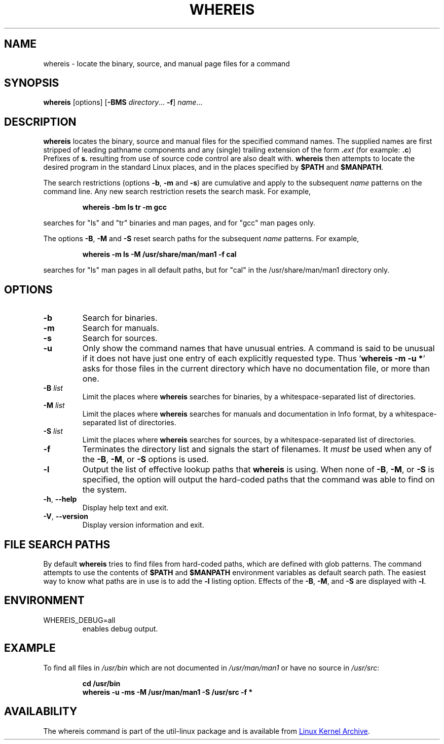 .\" Copyright (c) 1980, 1990 The Regents of the University of California.
.\" All rights reserved.
.\"
.\" Redistribution and use in source and binary forms, with or without
.\" modification, are permitted provided that the following conditions
.\" are met:
.\" 1. Redistributions of source code must retain the above copyright
.\"    notice, this list of conditions and the following disclaimer.
.\" 2. Redistributions in binary form must reproduce the above copyright
.\"    notice, this list of conditions and the following disclaimer in the
.\"    documentation and/or other materials provided with the distribution.
.\" 3. All advertising materials mentioning features or use of this software
.\"    must display the following acknowledgement:
.\"     This product includes software developed by the University of
.\"     California, Berkeley and its contributors.
.\" 4. Neither the name of the University nor the names of its contributors
.\"    may be used to endorse or promote products derived from this software
.\"    without specific prior written permission.
.\"
.\" THIS SOFTWARE IS PROVIDED BY THE REGENTS AND CONTRIBUTORS ``AS IS'' AND
.\" ANY EXPRESS OR IMPLIED WARRANTIES, INCLUDING, BUT NOT LIMITED TO, THE
.\" IMPLIED WARRANTIES OF MERCHANTABILITY AND FITNESS FOR A PARTICULAR PURPOSE
.\" ARE DISCLAIMED.  IN NO EVENT SHALL THE REGENTS OR CONTRIBUTORS BE LIABLE
.\" FOR ANY DIRECT, INDIRECT, INCIDENTAL, SPECIAL, EXEMPLARY, OR CONSEQUENTIAL
.\" DAMAGES (INCLUDING, BUT NOT LIMITED TO, PROCUREMENT OF SUBSTITUTE GOODS
.\" OR SERVICES; LOSS OF USE, DATA, OR PROFITS; OR BUSINESS INTERRUPTION)
.\" HOWEVER CAUSED AND ON ANY THEORY OF LIABILITY, WHETHER IN CONTRACT, STRICT
.\" LIABILITY, OR TORT (INCLUDING NEGLIGENCE OR OTHERWISE) ARISING IN ANY WAY
.\" OUT OF THE USE OF THIS SOFTWARE, EVEN IF ADVISED OF THE POSSIBILITY OF
.\" SUCH DAMAGE.
.\"
.\" @(#)whereis.1 from UCB 4.2
.TH WHEREIS 1 "October 2014" "util-linux" "User Commands"
.SH NAME
whereis \- locate the binary, source, and manual page files for a command
.SH SYNOPSIS
.B whereis
[options]
.RB [ \-BMS
.IR directory "... " \fB\-f\fR ]
.IR name ...
.SH DESCRIPTION
.B whereis
locates the binary, source and manual files for the specified command names.
The supplied names are first stripped of leading pathname components and any
(single) trailing extension of the form
.BI . ext
(for example:
.BR .c )
Prefixes of
.B s.
resulting from use of source code control are also dealt with.
.B whereis
then attempts to locate the desired program in the standard Linux places, and
in the places specified by
.B $PATH
and
.BR $MANPATH .
.sp
The search restrictions (options \fB\-b\fP, \fB\-m\fP and \fB\-s\fP)
are cumulative and apply to the subsequent \fIname\fP patterns on
the command line.  Any new search restriction resets the search mask.
For example,
.RS
.sp
.B "whereis \-bm ls tr \-m gcc"
.sp
.RE
searches for "ls" and "tr" binaries and man pages, and for "gcc" man pages only.
.sp
The options \fB\-B\fP, \fB\-M\fP and \fB\-S\fP reset search paths for the
subsequent \fIname\fP patterns.  For example,
.RS
.sp
.B "whereis \-m ls \-M /usr/share/man/man1 \-f cal"
.sp
.RE
searches for "ls" man pages in all default paths, but for "cal" in
the /usr/share/man/man1 directory only.

.SH OPTIONS
.TP
.IP \fB\-b\fP
Search for binaries.
.IP \fB\-m\fP
Search for manuals.
.IP \fB\-s\fP
Search for sources.
.IP \fB\-u\fP
Only show the command names that have unusual entries.  A command is said to be
unusual if it does not have just one entry of each explicitly requested type.
Thus
.RB ' "whereis \-m \-u *" '
asks for those files in the current directory which have no documentation file,
or more than one.
.IP "\fB\-B \fIlist\fP"
Limit the places where
.B whereis
searches for binaries, by a whitespace-separated list of directories.
.IP "\fB\-M \fIlist\fP"
Limit the places where
.B whereis
searches for manuals and documentation in Info format, by a
whitespace-separated list of directories.
.IP "\fB\-S \fIlist\fP"
Limit the places where
.B whereis
searches for sources, by a whitespace-separated list of directories.
.IP "\fB\-f\fP"
Terminates the directory list and signals the start of filenames.  It
.I must
be used when any of the
.BR \-B ,
.BR \-M ,
or
.B \-S
options is used.
.IP "\fB\-l"
Output the list of effective lookup paths that
.B whereis
is using.  When none of
.BR \-B ,
.BR \-M ,
or
.B \-S
is specified, the option will output the hard-coded paths
that the command was able to find on the system.
.TP
\fB\-h\fR, \fB\-\-help\fR
Display help text and exit.
.TP
\fB\-V\fR, \fB\-\-version\fR
Display version information and exit.
.SH FILE SEARCH PATHS
By default
.B whereis
tries to find files from hard-coded paths, which are defined with glob
patterns.  The command attempts to use the contents of
.B $PATH
and
.B $MANPATH
environment variables as default search path.  The easiest way to know
what paths are in use is to add the
.B \-l
listing option.  Effects of the
.BR \-B ,
.BR \-M ,
and
.B \-S
are displayed with
.BR \-l .
.PP
.SH ENVIRONMENT
.IP WHEREIS_DEBUG=all
enables debug output.
.SH EXAMPLE
To find all files in
.I /usr/\:bin
which are not documented
in
.I /usr/\:man/\:man1
or have no source in
.IR /usr/\:src :
.IP
.B cd /usr/bin
.br
.B whereis \-u \-ms \-M /usr/man/man1 \-S /usr/src \-f *
.SH AVAILABILITY
The whereis command is part of the util-linux package and is available from
.UR https://\:www.kernel.org\:/pub\:/linux\:/utils\:/util-linux/
Linux Kernel Archive
.UE .
